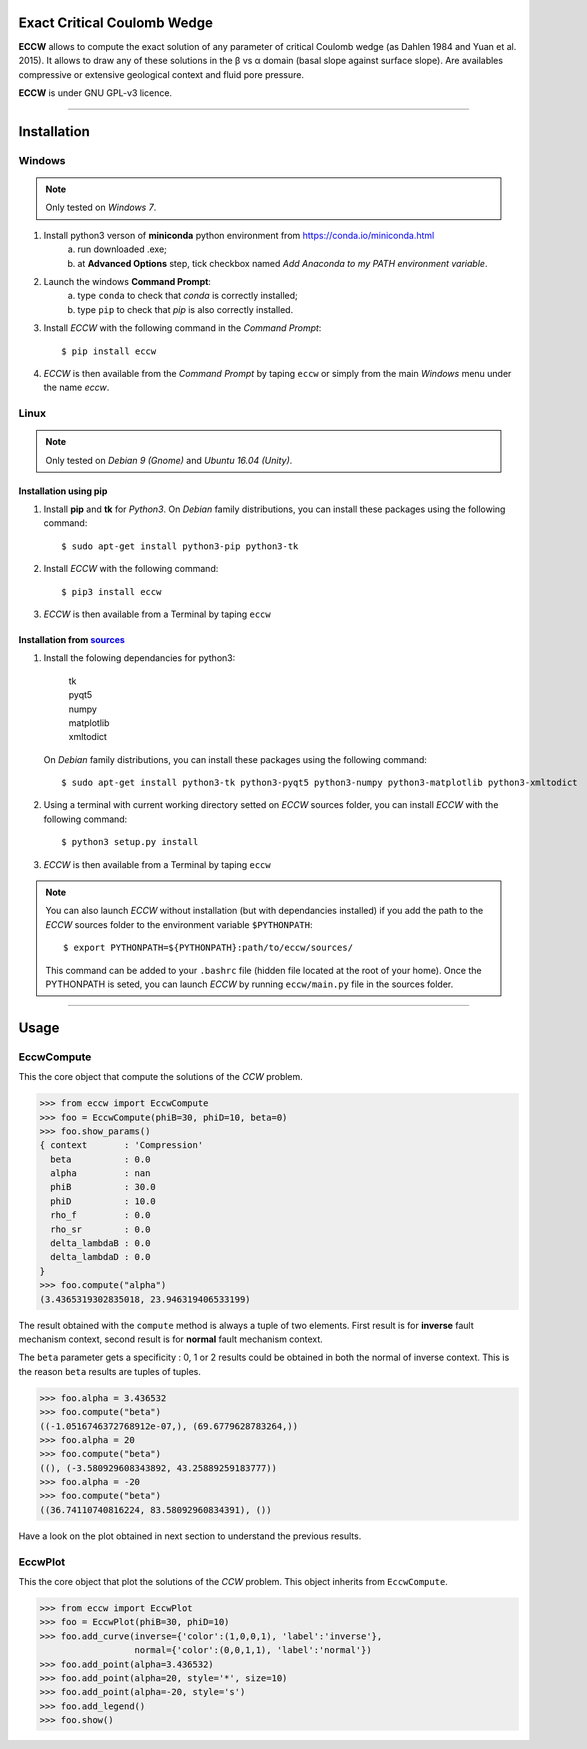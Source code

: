 |ECCW|
######

Exact Critical Coulomb Wedge
============================

**ECCW** allows to compute the exact solution of any parameter of critical Coulomb wedge (as Dahlen 1984 and Yuan et al. 2015). It allows to draw any of these solutions in the β vs α domain (basal slope against surface slope). Are availables compressive or extensive geological context and fluid pore pressure.

**ECCW** is under GNU GPL-v3  licence.


*******************************************************************


Installation
============


Windows
+++++++

.. note :: Only tested on *Windows 7*.


1. Install python3 verson of **miniconda** python environment from https://conda.io/miniconda.html
    a. run downloaded .exe;
    b. at **Advanced Options** step, tick checkbox named *Add Anaconda to my PATH environment variable*.

2. Launch the windows **Command Prompt**:
    a. type ``conda`` to check that *conda* is correctly installed;
    b. type ``pip`` to check that *pip* is also correctly installed.

3. Install *ECCW* with the following command in the *Command Prompt*::

    $ pip install eccw

4. *ECCW* is then available from the *Command Prompt* by taping ``eccw`` or simply from the main *Windows* menu under the name *eccw*.


Linux
+++++

.. note :: Only tested on *Debian 9 (Gnome)* and *Ubuntu 16.04 (Unity)*.

Installation using pip
----------------------

1. Install **pip** and **tk** for *Python3*. 
   On *Debian* family distributions, you can install these packages using the following command::

      $ sudo apt-get install python3-pip python3-tk

2. Install *ECCW* with the following command::

      $ pip3 install eccw

3. *ECCW* is then available from a Terminal by taping ``eccw``

Installation from sources_
--------------------------

1. Install the folowing dependancies for python3:

	| tk
	| pyqt5
	| numpy
	| matplotlib
	| xmltodict

   On *Debian* family distributions, you can install these packages using the following command::

      $ sudo apt-get install python3-tk python3-pyqt5 python3-numpy python3-matplotlib python3-xmltodict

2. Using a terminal with current working directory setted on *ECCW* sources folder, you can install *ECCW* with the following command::

      $ python3 setup.py install

3. *ECCW* is then available from a Terminal by taping ``eccw``


.. note:: You can also launch *ECCW* without installation (but with dependancies installed) if you add the path to the *ECCW* sources folder to the environment variable ``$PYTHONPATH``::

    $ export PYTHONPATH=${PYTHONPATH}:path/to/eccw/sources/

    This command can be added to your ``.bashrc`` file (hidden file located at the root of your home).
    Once the PYTHONPATH is seted, you can launch *ECCW* by running ``eccw/main.py`` file in the sources folder.



*******************************************************************

Usage
=====


EccwCompute
+++++++++++

This the core object that compute the solutions of the *CCW* problem.

>>> from eccw import EccwCompute
>>> foo = EccwCompute(phiB=30, phiD=10, beta=0)
>>> foo.show_params()
{ context       : 'Compression'
  beta          : 0.0
  alpha         : nan
  phiB          : 30.0
  phiD          : 10.0
  rho_f         : 0.0
  rho_sr        : 0.0
  delta_lambdaB : 0.0
  delta_lambdaD : 0.0
}
>>> foo.compute("alpha")
(3.4365319302835018, 23.946319406533199)


The result obtained with the ``compute`` method is always a tuple of two elements.
First result is for **inverse** fault mechanism context, second result is for **normal** fault mechanism context.

The ``beta`` parameter gets a specificity : 0, 1 or 2 results could be obtained in both the normal of inverse context.
This is the reason ``beta`` results are tuples of tuples.

>>> foo.alpha = 3.436532
>>> foo.compute("beta") 
((-1.0516746372768912e-07,), (69.6779628783264,))
>>> foo.alpha = 20
>>> foo.compute("beta") 
((), (-3.580929608343892, 43.25889259183777))
>>> foo.alpha = -20
>>> foo.compute("beta") 
((36.74110740816224, 83.58092960834391), ())


Have a look on the plot obtained in next section to understand the previous results.

EccwPlot
++++++++

This the core object that plot the solutions of the *CCW* problem. This object inherits from ``EccwCompute``.

>>> from eccw import EccwPlot
>>> foo = EccwPlot(phiB=30, phiD=10)
>>> foo.add_curve(inverse={'color':(1,0,0,1), 'label':'inverse'}, 
                  normal={'color':(0,0,1,1), 'label':'normal'})
>>> foo.add_point(alpha=3.436532)
>>> foo.add_point(alpha=20, style='*', size=10)
>>> foo.add_point(alpha=-20, style='s')
>>> foo.add_legend()
>>> foo.show()

.. image:: ./images/EccwPlot_example.png
    :alt: screen copy of matplotlib window containing ECCW plot
    :width: 400







.. _sources: https://github.com/bclmary


.. |ECCW| image:: ./images/eccw_title.png
    :alt: ECCW
    :height: 200
